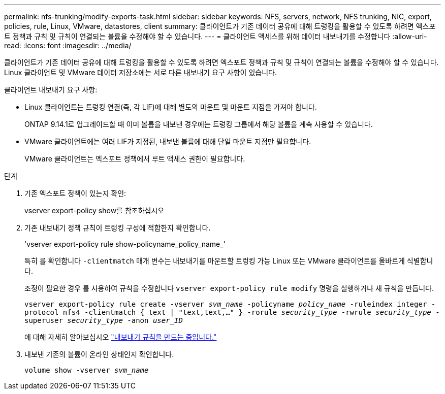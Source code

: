 ---
permalink: nfs-trunking/modify-exports-task.html 
sidebar: sidebar 
keywords: NFS, servers, network, NFS trunking, NIC, export, policies, rule, Linux, VMware, datastores, client 
summary: 클라이언트가 기존 데이터 공유에 대해 트렁킹을 활용할 수 있도록 하려면 엑스포트 정책과 규칙 및 규칙이 연결되는 볼륨을 수정해야 할 수 있습니다. 
---
= 클라이언트 액세스를 위해 데이터 내보내기를 수정합니다
:allow-uri-read: 
:icons: font
:imagesdir: ../media/


[role="lead"]
클라이언트가 기존 데이터 공유에 대해 트렁킹을 활용할 수 있도록 하려면 엑스포트 정책과 규칙 및 규칙이 연결되는 볼륨을 수정해야 할 수 있습니다. Linux 클라이언트 및 VMware 데이터 저장소에는 서로 다른 내보내기 요구 사항이 있습니다.

클라이언트 내보내기 요구 사항:

* Linux 클라이언트는 트렁킹 연결(즉, 각 LIF)에 대해 별도의 마운트 및 마운트 지점을 가져야 합니다.
+
ONTAP 9.14.1로 업그레이드할 때 이미 볼륨을 내보낸 경우에는 트렁킹 그룹에서 해당 볼륨을 계속 사용할 수 있습니다.

* VMware 클라이언트에는 여러 LIF가 지정된, 내보낸 볼륨에 대해 단일 마운트 지점만 필요합니다.
+
VMware 클라이언트는 엑스포트 정책에서 루트 액세스 권한이 필요합니다.



.단계
. 기존 엑스포트 정책이 있는지 확인:
+
vserver export-policy show를 참조하십시오

. 기존 내보내기 정책 규칙이 트렁킹 구성에 적합한지 확인합니다.
+
'vserver export-policy rule show-policyname_policy_name_'

+
특히 를 확인합니다 `-clientmatch` 매개 변수는 내보내기를 마운트할 트렁킹 가능 Linux 또는 VMware 클라이언트를 올바르게 식별합니다.

+
조정이 필요한 경우 를 사용하여 규칙을 수정합니다 `vserver export-policy rule modify` 명령을 실행하거나 새 규칙을 만듭니다.

+
`vserver export-policy rule create -vserver _svm_name_ -policyname _policy_name_ -ruleindex integer -protocol nfs4 -clientmatch { text | "text,text,…" } -rorule _security_type_ -rwrule _security_type_ -superuser _security_type_ -anon _user_ID_`

+
에 대해 자세히 알아보십시오 link:../nfs-config/add-rule-export-policy-task.html["내보내기 규칙을 만드는 중입니다."]

. 내보낸 기존의 볼륨이 온라인 상태인지 확인합니다.
+
`volume show -vserver _svm_name_`


